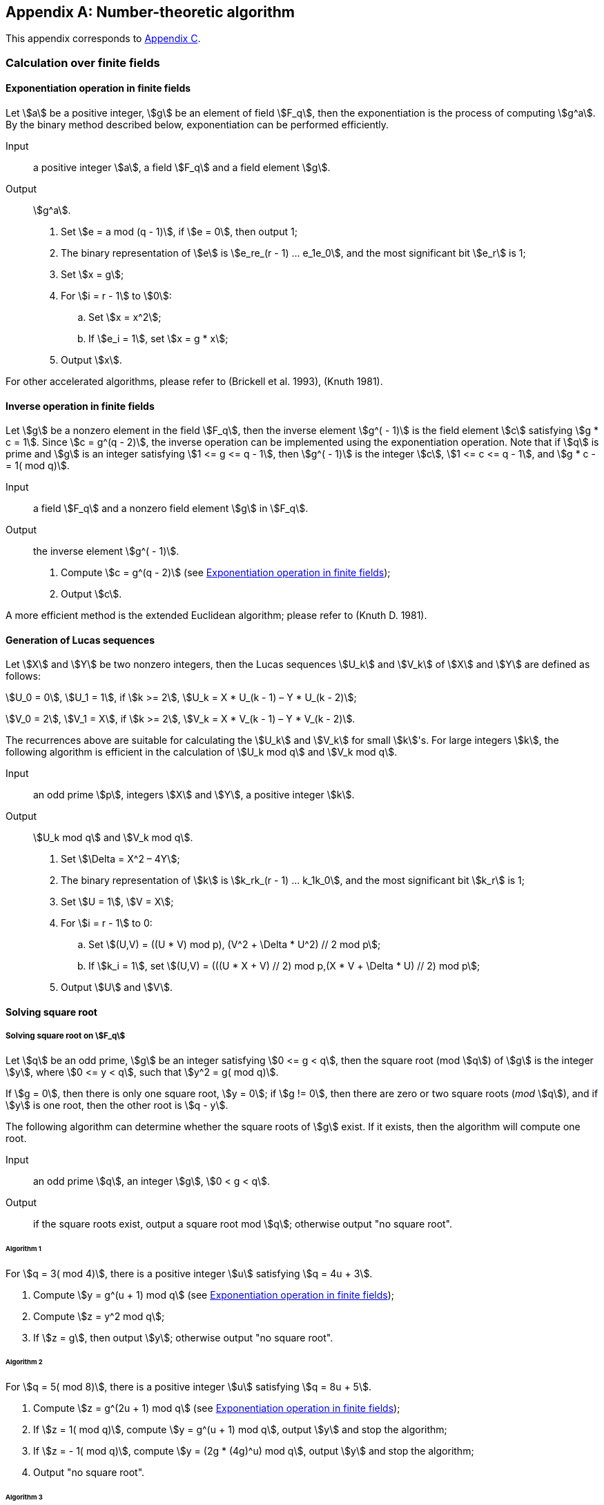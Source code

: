 [appendix]
== Number-theoretic algorithm

This appendix corresponds to <<GMT-0044.1-2016,Appendix C>>.

=== Calculation over finite fields

[[nt-exponentiation]]
==== Exponentiation operation in finite fields

Let stem:[a] be a positive integer, stem:[g] be an element of field
stem:[F_q], then the exponentiation is the process of computing
stem:[g^a]. By the binary method described below, exponentiation can be
performed efficiently.

Input:: a positive integer stem:[a], a field stem:[F_q] and a field element stem:[g].

Output:: stem:[g^a].


. Set stem:[e = a mod (q - 1)], if stem:[e = 0], then output 1;

. The binary representation of stem:[e] is stem:[e_re_(r - 1) ... e_1e_0], and the most significant bit stem:[e_r] is 1;

. Set stem:[x = g];

. For stem:[i = r - 1] to stem:[0]:

.. Set stem:[x = x^2];

.. If stem:[e_i = 1], set stem:[x = g * x];

. Output stem:[x].

For other accelerated algorithms, please refer to (Brickell et al. 1993), (Knuth 1981).

[[nt-inverse]]
==== Inverse operation in finite fields

Let stem:[g] be a nonzero element in the field stem:[F_q], then the
inverse element stem:[g^( - 1)] is the field element stem:[c]
satisfying stem:[g * c = 1]. Since stem:[c = g^(q - 2)], the inverse
operation can be implemented using the exponentiation operation. Note
that if stem:[q] is prime and stem:[g] is an integer satisfying
stem:[1 <= g <= q - 1], then stem:[g^( - 1)]
is the integer stem:[c],
stem:[1 <= c <= q - 1], and stem:[g * c -= 1( mod q)].

Input:: a field stem:[F_q] and a nonzero field element stem:[g] in stem:[F_q].

Output:: the inverse element stem:[g^( - 1)].


. Compute stem:[c = g^(q - 2)] (see <<nt-exponentiation>>);

. Output stem:[c].

A more efficient method is the extended Euclidean algorithm; please refer to (Knuth D. 1981).

[[gen-lucas]]
==== Generation of Lucas sequences

Let stem:[X] and stem:[Y] be two nonzero integers, then the Lucas sequences stem:[U_k] and stem:[V_k] of stem:[X] and stem:[Y] are defined as follows:

stem:[U_0 = 0], stem:[U_1 = 1], if stem:[k >= 2], stem:[U_k = X * U_(k - 1) – Y * U_(k - 2)];

stem:[V_0 = 2], stem:[V_1 = X], if stem:[k >= 2], stem:[V_k = X * V_(k - 1) – Y * V_(k - 2)].

The recurrences above are suitable for calculating the stem:[U_k] and stem:[V_k] for small stem:[k]'s. For large integers stem:[k], the following algorithm is efficient in the calculation of stem:[U_k mod q] and stem:[V_k mod q].

Input:: an odd prime stem:[p], integers stem:[X] and stem:[Y], a positive integer stem:[k].

Output:: stem:[U_k mod q] and stem:[V_k mod q].


. Set stem:[\Delta = X^2 – 4Y];

. The binary representation of stem:[k] is stem:[k_rk_(r - 1) ... k_1k_0], and the most significant bit stem:[k_r] is 1;

. Set stem:[U = 1], stem:[V = X];

. For stem:[i = r - 1] to 0:

.. Set stem:[(U,V) = ((U * V) mod p), (V^2 + \Delta * U^2) // 2 mod p];

.. If stem:[k_i = 1], set stem:[(U,V) = (((U * X + V) // 2) mod p,(X * V + \Delta * U) // 2) mod p];


. Output stem:[U] and stem:[V].

[[sqrt]]
==== Solving square root

[[sqrt-fq]]
===== Solving square root on stem:[F_q]

Let stem:[q] be an odd prime, stem:[g] be an integer satisfying stem:[0 <= g < q], then the square root (mod stem:[q]) of stem:[g] is the integer stem:[y], where stem:[0 <= y < q], such that stem:[y^2 = g( mod q)].

If stem:[g = 0], then there is only one square root, stem:[y = 0]; if stem:[g != 0], then there are zero or two square roots (_mod_ stem:[q]), and if stem:[y] is one root, then the other root is stem:[q - y].

The following algorithm can determine whether the square roots of stem:[g] exist. If it exists, then the algorithm will compute one root.

Input:: an odd prime stem:[q], an integer stem:[g], stem:[0 < g < q].

Output:: if the square roots exist, output a square root mod stem:[q]; otherwise output "no square root".

====== Algorithm 1

For stem:[q = 3( mod 4)], there is a positive integer stem:[u] satisfying stem:[q = 4u + 3].

. Compute stem:[y = g^(u + 1) mod q] (see <<nt-exponentiation>>);

. Compute stem:[z = y^2 mod q];

. If stem:[z = g], then output stem:[y]; otherwise output "no square root".

====== Algorithm 2

For stem:[q = 5( mod 8)], there is a positive integer stem:[u] satisfying stem:[q = 8u + 5].

. Compute stem:[z = g^(2u + 1) mod q] (see <<nt-exponentiation>>);

. If stem:[z = 1( mod q)], compute stem:[y = g^(u + 1) mod q], output stem:[y] and stop the algorithm;

. If stem:[z = - 1( mod q)], compute stem:[y = (2g * (4g)^u) mod q], output stem:[y] and stop the algorithm;

. Output "no square root".

====== Algorithm 3

For stem:[q = 1( mod 8)], there is a positive integer stem:[u] satisfying stem:[q = 8u + 1].

. Set stem:[Y = g];

. Generate the random value stem:[X], stem:[0 < X < q];

. Compute the Lucas sequences (see <<gen-lucas>>): stem:[U = U_(4u + 1) mod q]and stem:[V = V_(4u + 1) mod q];

. If stem:[V^2 = 4Y( mod q)], then output stem:[y = (V // 2) mod q] and stop the algorithm;

. If stem:[U mod q != 1] and stem:[U mod q != q - 1], output "no square root" and stop the algorithm;

. Go to b).

[[sqrt-fq2]]
===== Solving square root on stem:[F_(q^2)]

Let stem:[q] be an odd prime, for a quadratic field extension stem:[F_(q^2)], let the reduced polynomial be stem:[f(x) = x^2 - n,n in F_q], then element stem:[\beta] of stem:[F_(q^2)] can be represented as stem:[a + bx], stem:[a,b in F_q], then the square root of stem:[\beta] is:

[stem]
++++
sqrt( \beta ) = sqrt(a + bx)
++++

[stem]
++++
= +- (sqrt((a + sqrt(a^2 - nb^2))/(2)) + ( xb )/(2sqrt(((a + sqrt(a^2 - nb^2))/(2)))))
++++

////
or

[stem]
++++
= +- (sqrt((a - sqrt(a^2 - nb^2))/(2)) + ( xb )/(2sqrt(((a - sqrt(a^2 - nb^2))/(2)))))
++++
////

The algorithm below can determine if stem:[\beta] has square roots, if yes, calculate one of the roots.

Input:: stem:[\beta = a + bx in F_(q^2)], stem:[\beta != 0], an odd prime number stem:[q].

Output:: if square roots of stem:[\beta]exists, output one square root stem:[z], otherwise output "The square root does not exist".

. Compute stem:[U = a^2 - nb^2];

. Compute the square root of stem:[U mod q] (see <<sqrt-fq>>), if the square root of stem:[U mod q] exists, denoted by stem:[w_i], the equality stem:[w_i^2 = U mod q,i = 1,2] holds, go to c); otherwise output "no square root" and stop.

. For stem:[i] from 1 to 2:

.. Compute stem:[V = (a + w_i)/2];

.. Compute the square root of stem:[U mod q] (see <<sqrt-fq>>).
If they exist, choose one square root stem:[y] randomly,
then the equality stem:[y^2 = Umodq] holds, go to d);
if the square roots of stem:[U mod q] do not exist and stem:[i = 2],
output "no square root", then stop.

. Compute stem:[z_1 = b // 2y(modq)], let stem:[z_0 = y];

. Output stem:[z = z_0 + z_1x].

[[sqrt-fqm]]
===== Solving square root on stem:[F_(q^m)]

====== Checking square elements on stem:[F_(q^m)]

Let stem:[q] be an odd prime number, stem:[m > 2], stem:[g] a nonzero element on stem:[F_(q^m)], the algorithm below can be used to check if stem:[g] is a square element.

Input:: an element stem:[g] of the field.

Output:: if stem:[g] is a square element then output "square", else output "no square".

. Compute stem:[B = g^((q^m - 1) // 2)] (see <<nt-exponentiation>>);

. If stem:[B = 1], output "square";

stem:[c] ) If stem:[B = - 1], output "no square".

[[sqrt-fqmm]]
====== Solving square root on stem:[F_(q^m)]

Let stem:[q] be an odd prime number, stem:[m >= 2].

Input:: an element stem:[g] of the field.

Output:: if stem:[g] is a square element, output its square root stem:[B]; otherwise, output "no square root"


. Randomly choose a non-square element stem:[Y];

. Compute stem:[q^m - 1 = 2^u xx k], stem:[k] is an odd integer.

. Compute stem:[Y = Y^k].

. Compute stem:[C = g^k].

. Compute stem:[B = g^((k + 1) // 2)].

. If stem:[C^(2^(u - 1)) != 1,] then output "no square root" and stop.

. As long as stem:[C != 1]:

.. Let stem:[I] is the smallest positive integer such that stem:[C^(2^i) = 1];

.. Compute stem:[C = C xx Y^(2^(u - i))];

.. Compute stem:[B = B xx Y^(2^(u - i - 1))];

. Output stem:[B].


[[prob-primality-testing]]
=== Probabilistic primality testing

Let stem:[u] be a large positive integer, the following probabilistic algorithm (Miller-Rabin test) can decide whether stem:[u] is a prime or a composite.

Input:: a large odd stem:[u] and a large positive integer stem:[T].

Output:: "probably prime" or "composite".


. Compute stem:[v] and the odd stem:[w] satisfying stem:[u - 1 = 2^v * w];

. For stem:[j = 1] to stem:[T]:

.. Select a random value stem:[a] in the range stem:[\[2,u - 1\]];

.. Set stem:[b = a^wmodu];

.. If stem:[b = 1] or stem:[u - 1], go to b.6);

.. For stem:[i = 1] to stem:[v - 1]:

... Set stem:[b = b^2 mod u];

... If stem:[b = u - 1], go to b.6);

... If stem:[b = 1], output "composite" and stop the algorithm;

... The next stem:[i];

.. Output "composite" and stop the algorithm;

.. The next stem:[j];

.. Output "probably prime".

If the algorithm outputs "composite", then stem:[u] is a composite. If the algorithm outputs "probably prime", then the probability of a composite stem:[u] is less than stem:[2^( - 2T)]. Thus, by selecting a stem:[T] large enough, then the probability is negligible.



=== Polynomials over finite fields

==== Greatest common divisor

If stem:[f(x) != 0] and stem:[g(x) != 0] are two polynomials whose coefficients are in the field stem:[F_q], there is only one monic polynomial stem:[d(x)] (its coefficients are also in the field stem:[F_q]) with the largest degree, and it divides stem:[f(x)] and stem:[g(x)] simultaneously. The polynomial stem:[d(x)] is called the greatest common divisor of stem:[f(x)] and stem:[g(x)], which is denoted by stem:[gcd(f(x),g(x))]. The following algorithm (the Euclidean algorithm) is used to compute the greatest common divisor of two polynomials.

Input:: a finite field stem:[F_q], and two nonzero polynomials stem:[f(x) != 0] and stem:[g(x) != 0] in stem:[F_q].

Output:: stem:[d(x) = gcd(f(x),g(x))].


. Set stem:[a(x) = f(x)], stem:[b(x) = g(x)];

. When stem:[b(t) != 0], execute the loop:

.. Set stem:[c(x) = a(x)modb(x)];

.. Set stem:[a(x) = b(x)];

.. Set stem:[b(x) = c(x)];


. Let stem:[\alpha] be the coefficient of the first term in stem:[a(x)] and output stem:[\alpha^( - 1)a(x)].

==== Checking irreducibility of polynomial over stem:[F_q]

Let stem:[f(x)]be the polynomial on stem:[F_q], the following algorithm can be used to check the irreducibility of stem:[f(x)] efficiently.

Input:: the monic polynomial stem:[f(x)] and a prime stem:[q].

Output:: if stem:[f(x)]is irreducible over stem:[F_q], output "yes"; otherwise output "no".


. Set stem:[u(x) = x], stem:[m = deg(f(x))];

. For stem:[i = 1] _to_ stem:[| __m // 2__ |]:

.. Set stem:[u(x) = u(x)^qmodf(x)];

.. Set stem:[d(x) = gcd(f(x),u(x) - x];

.. If stem:[d(x) != 1], output "no" and stop the algorithm;

. Output "yes".

=== Elliptic curve algorithms

[[find-points-ec]]
==== Finding points on elliptic curves

Given an elliptic curve over finite field, the following algorithm can be used to find a point which is not the zero point on the elliptic curve efficiently.

===== Finding points on stem:[E(F_p)]

Input:: a prime stem:[p], the parameters stem:[a] and stem:[b] of an elliptic curve stem:[E] over stem:[F_p].

Output:: a nonzero point on stem:[E].


. Select a random integer stem:[x], stem:[0 <= x <= p];

. Set stem:[\alpha = (x^3 + ax + b)modp];

. If stem:[\alpha = 0], then output stem:[(x,0)] and stop the algorithm;

. Compute the square root of stem:[\alpha modp] (see <<sqrt-fq>>);

. If d) outputs "no square root", then go to a);

. Output stem:[(x,y)].

===== Finding points on stem:[E(F_(q^m))(m >= 2)]

Input:: finite field stem:[F_(q^m)] (stem:[q] is an odd prime), the parameters stem:[a] and stem:[b] of an elliptic curve stem:[E] over stem:[F_(q^m)]

Output:: a nonzero point on stem:[E].

. Select a random element stem:[x] in stem:[F_(q^m)].

. Compute stem:[\alpha = (x^3 + ax + b)] over stem:[F_(q^m)].

. If stem:[\alpha = 0], then output stem:[(x,0)] and stop the algorithm.

. Compute the square root of stem:[\alpha] over stem:[F_(q^m)], denoted by stem:[y] (see <<sqrt-fqm>>);
. e)If the output of d) is "no square root", then go to a);

. Output stem:[(x,y)].

==== Finding stem:[l]-order points on elliptic curves

This algorithm can be used to compute the generator of stem:[l]-torsion subgroup of elliptic curves.

Input:: the parameters stem:[a] and stem:[b] of an elliptic curve stem:[E] over stem:[F_q], the order of the curve stem:[E(F_q) = lr], where stem:[l] is a prime number.

Output:: an stem:[l]-order point on stem:[E(F_q)].


. Use the method of <<find-points-ec>> to select a point stem:[Q] on the curve randomly.

. Compute stem:[P = \[r\]Q];

. If stem:[P = O] then go to a);

. Output stem:[P].

==== Finding stem:[l]-torsion points on twisted elliptic curves

Let stem:[y^2 = x^3 + ax + b] be the function of the elliptic curve stem:[E] over stem:[F_(q^m)], the order stem:[E(F_(q^m)) = q^m + 1 - t]. Let the equation of its twisted curve stem:[E'] is stem:[y^2 = x^3 + \beta^2 ax + \beta^3b], stem:[\beta] is a non-square element of stem:[F_(q^m)], stem:[E'(F_(q^m)) = q^m + 1 + t].

Input:: the parameters stem:[a,b, \beta] of the twisted curve stem:[E'(F_(q^m))] of an elliptic curve stem:[E(F_(q^m))], the order stem:[E(F_(q^m)) = n^' = l * r], where stem:[l] is prime.

Output:: an stem:[l]-order point on stem:[E'(F_(q^m))].


. Use the method of <<find-points-ec>> to select a point stem:[Q]on stem:[E'(F_(q^m))] randomly.

. Compute stem:[P = \[r\]Q];

. If stem:[P = Q] then go to a); else stem:[P] is an stem:[l]-torsion point.

. Output stem:[P].

